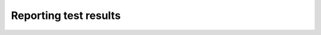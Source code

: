 ======================
Reporting test results
======================

.. autoplugin :: nose2.plugins.result.ResultReporter
